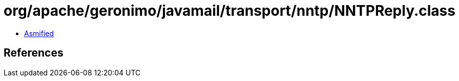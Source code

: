 = org/apache/geronimo/javamail/transport/nntp/NNTPReply.class

 - link:NNTPReply-asmified.java[Asmified]

== References

